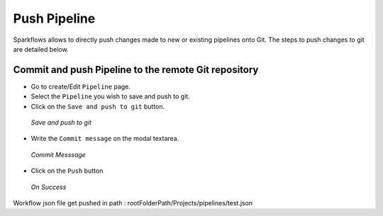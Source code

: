 Push Pipeline
================

Sparkflows allows to directly push changes made to new or existing pipelines onto Git. The steps to push changes to git are detailed below. 

Commit and push Pipeline to the remote Git repository
-------------------------------------------------------


- Go to create/Edit ``Pipeline`` page.
- Select the ``Pipeline`` you wish to save and push to git.
- Click on the ``Save and push to git`` button.


.. figure:: ../../_assets/git/git_pipeline.PNG
   :alt: PushWf
   :width: 60%
   
   *Save and push to git*
   
   
- Write the ``Commit message`` on the modal textarea.


 
 
.. figure:: ../../_assets/git/git_commitmsg.PNG
   :alt: PushWf
   :width: 60%
   
   *Commit Messsage*

- Click on the ``Push`` button


.. figure:: ../../_assets/git/git_pipeline_savemsg.PNG
   :alt: PushWf
   :width: 60% 

   *On Success*
   


Workflow json file get pushed in path : rootFolderPath/Projects/pipelines/test.json
